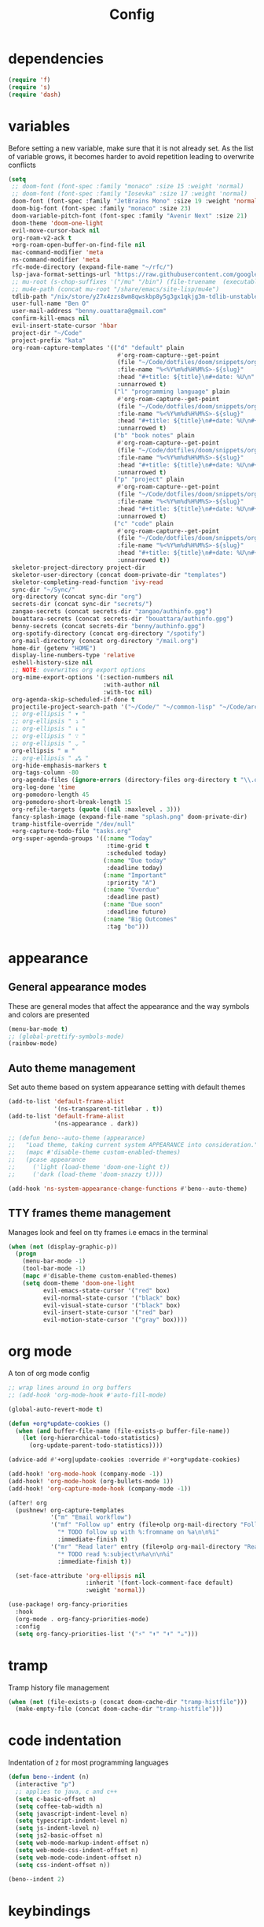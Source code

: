 #+TITLE: Config
* dependencies

#+begin_src emacs-lisp
(require 'f)
(require 's)
(require 'dash)
#+end_src

* variables

Before setting a new variable, make sure that it is not already set. As the
list of variable grows, it becomes harder to avoid repetition leading to
overwrite conflicts

#+begin_src emacs-lisp :results silent
(setq
 ;; doom-font (font-spec :family "monaco" :size 15 :weight 'normal)
 ;; doom-font (font-spec :family "Iosevka" :size 17 :weight 'normal)
 doom-font (font-spec :family "JetBrains Mono" :size 19 :weight 'normal :width 'normal)
 doom-big-font (font-spec :family "monaco" :size 23)
 doom-variable-pitch-font (font-spec :family "Avenir Next" :size 21)
 doom-theme 'doom-one-light
 evil-move-cursor-back nil
 org-roam-v2-ack t
 +org-roam-open-buffer-on-find-file nil
 mac-command-modifier 'meta
 ns-command-modifier 'meta
 rfc-mode-directory (expand-file-name "~/rfc/")
 lsp-java-format-settings-url "https://raw.githubusercontent.com/google/styleguide/gh-pages/eclipse-java-google-style.xml"
 ;; mu-root (s-chop-suffixes '("/mu" "/bin") (file-truename  (executable-find "mu")))
 ;; mu4e-path (concat mu-root "/share/emacs/site-lisp/mu4e")
 tdlib-path "/nix/store/y27x4zzs8wm8qwskbp8y5g3gx1qkjg3m-tdlib-unstable-2020-10-25/include/td/telegram"
 user-full-name "Ben O"
 user-mail-address "benny.ouattara@gmail.com"
 confirm-kill-emacs nil
 evil-insert-state-cursor 'hbar
 project-dir "~/Code"
 project-prefix "kata"
 org-roam-capture-templates '(("d" "default" plain
                               #'org-roam-capture--get-point
                               (file "~/Code/dotfiles/doom/snippets/org-roam/default.org")
                               :file-name "%<%Y%m%d%H%M%S>-${slug}"
                               :head "#+title: ${title}\n#+date: %U\n"
                               :unnarrowed t)
                              ("l" "programming language" plain
                               #'org-roam-capture--get-point
                               (file "~/Code/dotfiles/doom/snippets/org-roam/programming.org")
                               :file-name "%<%Y%m%d%H%M%S>-${slug}"
                               :head "#+title: ${title}\n#+date: %U\n#+filetags: programming\n"
                               :unnarrowed t)
                              ("b" "book notes" plain
                               #'org-roam-capture--get-point
                               (file "~/Code/dotfiles/doom/snippets/org-roam/book.org")
                               :file-name "%<%Y%m%d%H%M%S>-${slug}"
                               :head "#+title: ${title}\n#+date: %U\n#+filetags: book\n"
                               :unnarrowed t)
                              ("p" "project" plain
                               #'org-roam-capture--get-point
                               (file "~/Code/dotfiles/doom/snippets/org-roam/project.org")
                               :file-name "%<%Y%m%d%H%M%S>-${slug}"
                               :head "#+title: ${title}\n#+date: %U\n#+filetags: project\n"
                               :unnarrowed t)
                              ("c" "code" plain
                               #'org-roam-capture--get-point
                               (file "~/Code/dotfiles/doom/snippets/org-roam/code.org")
                               :file-name "%<%Y%m%d%H%M%S>-${slug}"
                               :head "#+title: ${title}\n#+date: %U\n#+filetags: interview\n"
                               :unnarrowed t))
 skeletor-project-directory project-dir
 skeletor-user-directory (concat doom-private-dir "templates")
 skeletor-completing-read-function 'ivy-read
 sync-dir "~/Sync/"
 org-directory (concat sync-dir "org")
 secrets-dir (concat sync-dir "secrets/")
 zangao-secrets (concat secrets-dir "zangao/authinfo.gpg")
 bouattara-secrets (concat secrets-dir "bouattara/authinfo.gpg")
 benny-secrets (concat secrets-dir "benny/authinfo.gpg")
 org-spotify-directory (concat org-directory "/spotify")
 org-mail-directory (concat org-directory "/mail.org")
 home-dir (getenv "HOME")
 display-line-numbers-type 'relative
 eshell-history-size nil
 ;; NOTE: overwrites org export options
 org-mime-export-options '(:section-numbers nil
                           :with-author nil
                           :with-toc nil)
 org-agenda-skip-scheduled-if-done t
 projectile-project-search-path '("~/Code/" "~/common-lisp" "~/Code/archives/Code")
 ;; org-ellipsis " ▾ "
 ;; org-ellipsis " ⤵ "
 ;; org-ellipsis " ↓ "
 ;; org-ellipsis " ∵ "
 ;; org-ellipsis " ⌄ "
 org-ellipsis " ≡ "
 ;; org-ellipsis " ⁂ "
 org-hide-emphasis-markers t
 org-tags-column -80
 org-agenda-files (ignore-errors (directory-files org-directory t "\\.org$" t))
 org-log-done 'time
 org-pomodoro-length 45
 org-pomodoro-short-break-length 15
 org-refile-targets (quote ((nil :maxlevel . 3)))
 fancy-splash-image (expand-file-name "splash.png" doom-private-dir)
 tramp-histfile-override "/dev/null"
 +org-capture-todo-file "tasks.org"
 org-super-agenda-groups '((:name "Today"
                            :time-grid t
                            :scheduled today)
                           (:name "Due today"
                            :deadline today)
                           (:name "Important"
                            :priority "A")
                           (:name "Overdue"
                            :deadline past)
                           (:name "Due soon"
                            :deadline future)
                           (:name "Big Outcomes"
                            :tag "bo")))
#+end_src

* appearance

** General appearance modes
These are general modes that affect the appearance and the way symbols and
colors are presented
#+begin_src emacs-lisp
(menu-bar-mode t)
;; (global-prettify-symbols-mode)
(rainbow-mode)
#+end_src
** Auto theme management
Set auto theme based on system appearance setting with default themes
#+begin_src emacs-lisp
(add-to-list 'default-frame-alist
             '(ns-transparent-titlebar . t))
(add-to-list 'default-frame-alist
             '(ns-appearance . dark))

;; (defun beno--auto-theme (appearance)
;;   "Load theme, taking current system APPEARANCE into consideration."
;;   (mapc #'disable-theme custom-enabled-themes)
;;   (pcase appearance
;;     ('light (load-theme 'doom-one-light t))
;;     ('dark (load-theme 'doom-snazzy t))))

(add-hook 'ns-system-appearance-change-functions #'beno--auto-theme)
#+end_src
** TTY frames theme management
Manages look and feel on tty frames i.e emacs in the terminal
#+begin_src emacs-lisp
(when (not (display-graphic-p))
  (progn
    (menu-bar-mode -1)
    (tool-bar-mode -1)
    (mapc #'disable-theme custom-enabled-themes)
    (setq doom-theme 'doom-one-light
          evil-emacs-state-cursor '("red" box)
          evil-normal-state-cursor '("black" box)
          evil-visual-state-cursor '("black" box)
          evil-insert-state-cursor '("red" bar)
          evil-motion-state-cursor '("gray" box))))
#+end_src

* org mode

A ton of org mode config
#+begin_src emacs-lisp
;; wrap lines around in org buffers
;; (add-hook 'org-mode-hook #'auto-fill-mode)

(global-auto-revert-mode t)

(defun +org*update-cookies ()
  (when (and buffer-file-name (file-exists-p buffer-file-name))
    (let (org-hierarchical-todo-statistics)
      (org-update-parent-todo-statistics))))

(advice-add #'+org|update-cookies :override #'+org*update-cookies)

(add-hook! 'org-mode-hook (company-mode -1))
(add-hook! 'org-mode-hook (org-bullets-mode 1))
(add-hook! 'org-capture-mode-hook (company-mode -1))

(after! org
  (pushnew! org-capture-templates
            '("m" "Email workflow")
            '("mf" "Follow up" entry (file+olp org-mail-directory "Follow up")
              "* TODO follow up with %:fromname on %a\n\n%i"
              :immediate-finish t)
            '("mr" "Read later" entry (file+olp org-mail-directory "Read later")
              "* TODO read %:subject\n%a\n\n%i"
              :immediate-finish t))

  (set-face-attribute 'org-ellipsis nil
                      :inherit '(font-lock-comment-face default)
                      :weight 'normal))

(use-package! org-fancy-priorities
  :hook
  (org-mode . org-fancy-priorities-mode)
  :config
  (setq org-fancy-priorities-list '("⚡" "⬆" "⬇" "☕")))
#+end_src

* tramp

Tramp history file management
#+begin_src emacs-lisp
(when (not (file-exists-p (concat doom-cache-dir "tramp-histfile")))
  (make-empty-file (concat doom-cache-dir "tramp-histfile")))
#+end_src

* code indentation

Indentation of =2= for most programming languages
#+begin_src emacs-lisp
(defun beno--indent (n)
  (interactive "p")
  ;; applies to java, c and c++
  (setq c-basic-offset n)
  (setq coffee-tab-width n)
  (setq javascript-indent-level n)
  (setq typescript-indent-level n)
  (setq js-indent-level n)
  (setq js2-basic-offset n)
  (setq web-mode-markup-indent-offset n)
  (setq web-mode-css-indent-offset n)
  (setq web-mode-code-indent-offset n)
  (setq css-indent-offset n))

(beno--indent 2)
#+end_src

* keybindings

** personal workspace keybindings
Most common keybindings I use to be more productive. The idea is to capture most
repetitive tasks under succinct keybindings.
#+begin_src emacs-lisp
(defun work-window-split-three ()
  (interactive)
  "Splits frame in three. With eshell on the bottom right
and org files on the top right. Keeps current window on the left."
  (progn  (dired-other-window org-spotify-directory)
          (+eshell/split-below)))

(map! :leader
      :desc "close current window"
      "0" #'evil-quit)

(map! :leader
      :desc "close other window"
      "9" #'delete-other-windows)

(map! :leader
      :desc "work window split"
      ">" #'beno--eshell-toggle-right)

(map! :desc "fuzzy search visible buffer"
      :leader
      "a" #'evil-avy-goto-char-2)

(map! :desc "line in visible buffer"
      :leader
      "A" #'avy-goto-line)

(map! :leader
      :desc "open file other window"
      "V" #'projectile-find-file-other-window)

(map! :leader
      :desc "open buffer other window"
      "v" #'switch-to-buffer-other-window)

(map! "C-s" #'consult-line)

(map! :leader
      :desc "delete buffer"
      "d" #'kill-buffer)

(map! :leader
      :desc "hide in level"
      "l" #'hs-hide-level)

(map! :leader
      :desc "show block"
      "L" #'hs-show-block)

(map! :leader
      :desc "find file at point"
      "/" #'find-file-at-point)

(map! :leader
      :desc "next workspace"
      "]" #'+workspace:switch-next)

(map! :leader
      :desc "previous workspace"
      "[" #'+workspace:switch-previous)

(map! :leader
      :desc "calendar"
      "o c" #'cfw:open-calendar-buffer)
#+end_src

* java

I use it at work so I might as well tune it
** eglot
Eglot is a minimal alternative to lsp-mode. However I haven't been able to
configure it to navigate to classpath dependencies. So I am not using it
for now. It will be a solid candidate when that is figured out since it doesn't
hang emacs as often as lsp-mode. Also eglot isn't java friendly. Integrating it
with java requires a lot of work done below.
#+begin_src emacs-lisp
;; setup lsp server for eglot
;; eglot doesn't recognize ~ for user home directory
;; (setq lsp-jar (concat home-dir  "/.emacs.d/.cache/lsp/eclipse.jdt.ls/plugins/org.eclipse.equinox.launcher_1.6.0.v20200915-1508.jar"))

;; (defun set-lsp-jar ()
;;   (setenv "CLASSPATH" lsp-jar))

;; (add-hook 'java-mode-hook #'set-lsp-jar)
#+end_src
** lsp-mode
Lsp-mode is the alternative to eglot that I am using now. It constantly hangs
emacs which is problematic but I haven't found a solution around it yet.
#+begin_src emacs-lisp
;; breadcrumb is a nice feature to know about, not using it now
;; (after! lsp-mode
;;   (lsp-headerline-breadcrumb-mode))

;; makes lsp-mode a little more bearable: hide all the UI noise
(after! (lsp-mode lsp-ui)
  (setq lsp-ui-sideline-show-code-actions nil
        lsp-ui-doc-enable nil)
  (lsp-ui-doc-mode -1))
#+end_src
** switch jvm
Integrated solution to switching JVM, alternative to jenv. Sets CLASSPATH in
current session.
#+begin_src emacs-lisp
(setq java-dir "/Library/Java/JavaVirtualMachines")
(setq java-home-suffix "/Contents/Home")

(defun beno--switch-jvm (chosen-jvm)
  (interactive (list
                (ivy-completing-read "Choose JVM:"
                                     (-filter
                                      (lambda (filename) (and (not (equal filename "."))
                                                         (not (equal filename ".."))))
                                      (directory-files java-dir)))))
  (let ((old-env (getenv "JAVA_HOME"))
        (home-path (concat java-dir "/" chosen-jvm java-home-suffix)))
    (setenv "JAVA_HOME" home-path)))
#+end_src

* project lifecycle

I have started experimenting with APIs of different languages. I need to
be able to create and delete projects in those languages on the fly.
** foundation
Project helper functions
#+begin_src emacs-lisp
;; TODO: refactor project creation logic in a =macro=
;; Give me a random name
(defun haikunate (token-range &optional prefix)
  "Generate random descriptive name.
A random adjective is chosen followed by a random nound and a random number."
  (let* ((adjectives '(autumn hidden bitter misty silent empty dry dark summer
                              icy delicate quiet white cool spring winter patient
                              twilight dawn crimson wispy weathered blue billowing
                              broken cold damp falling frosty green long late lingering
                              bold little morning muddy old red rough still small
                              sparkling throbbing shy wandering withered wild black
                              young holy solitary fragrant aged snowy proud floral
                              restless divine polished ancient purple lively nameless))
         (nouns '(waterfall river breeze moon rain wind sea morning
                            snow lake sunset pine shadow leaf dawn glitter forest
                            hill cloud meadow sun glade bird brook butterfly
                            bush dew dust field fire flower firefly feather grass
                            haze mountain night pond darkness snowflake silence
                            sound sky shape surf thunder violet water wildflower
                            wave water resonance sun wood dream cherry tree fog
                            frost voice paper frog smoke star))
         (adjective (seq-random-elt adjectives))
         (noun (seq-random-elt nouns))
         (suffix (cl-random token-range)))
    (if prefix
        (format "%s-%s-%s-%d" prefix adjective noun suffix)
      (format "%s-%s-%d" adjective noun suffix))))

(defun haikens (limit token-range prefix)
  "Generate LIMIT random names."
  (-map (lambda (n) (haikunate token-range prefix)) (number-sequence 1 limit)))
#+end_src
** java projects
Create java/mvn project
#+begin_src emacs-lisp
(defun create-java-project (artifact-id)
  (interactive
   (list
    (ivy-read "Project name: "
              (haikens 4 100 project-prefix))))
  (let* ((default-directory project-dir)
         (arch-version "1.4")
         (group-id "com.example")
         (app-version "0.1")
         (app-dir (concat project-dir "/" artifact-id))
         (app-projectile-path (concat app-dir "/.projectile"))
         (cmd "mvn")
         (args (list "archetype:generate"
                     "-DarchetypeGroupId=org.apache.maven.archetypes"
                     "-DarchetypeArtifactId=maven-archetype-simple"
                     (format "-DarchetypeVersion=%s" arch-version)
                     (format "-DgroupId=%s" group-id)
                     (format "-DartifactId=%s" artifact-id)
                     (format "-Dversion=%s" app-version))))
    (if (executable-find "mvn")
        (progn (apply #'doom-call-process cmd args)
               (f-touch app-projectile-path)
               (projectile-discover-projects-in-search-path)
               (when (fboundp 'lsp-workspace-folders-add)
                 (lsp-workspace-folders-add app-dir))
               (message "created project %s" artifact-id))
      (user-error "executable %s not found" cmd))))
#+end_src
** scala projects
create scala/sbt project
#+begin_src emacs-lisp
(defun create-scala-project (name)
  (interactive
   (list
    (ivy-read "Project name: "
              (haikens 4 100 project-prefix))))
  (let* ((default-directory project-dir)
         (app-dir (concat project-dir "/" name))
         (app-projectile-path (concat app-dir "/.projectile"))
         (cmd "sbt")
         (args (list "new"
                     "scala/scala-seed.g8"
                     (format "--name=%s" name))))
    (if (executable-find cmd)
        (progn (apply #'doom-call-process cmd args)
               (f-touch app-projectile-path)
               (projectile-discover-projects-in-search-path)
               (message "created project %s" name))
      (user-error "executable %s not found" cmd))))
#+end_src
** clojure projects
Create clojure/lein project
#+begin_src emacs-lisp
(defun create-clojure-project (name)
  (interactive
   (list
    (ivy-read "Project name: "
              (haikens 4 100 project-prefix))))
  (let* ((default-directory project-dir)
         (app-dir (concat project-dir "/" name))
         (app-projectile-path (concat app-dir "/.projectile"))
         (cmd "lein")
         (args (list "new"
                     "app"
                     name)))
    (if (executable-find cmd)
        (progn (apply #'doom-call-process cmd args)
               (f-touch app-projectile-path)
               (projectile-discover-projects-in-search-path)
               (message "created project %s" name))
      (user-error "executable %s not found" cmd))))
#+end_src
** common lisp projects
Create common lisp project with quickproject
#+begin_src emacs-lisp
(defun create-common-lisp-project (name)
  (interactive
   (list
    (ivy-read "Project name: "
              (haikens 4 100 project-prefix))))
  (let* ((default-directory project-dir)
         (app-dir (concat project-dir "/" name))
         (app-projectile-path (concat app-dir "/.projectile"))
         (cmd "sbcl")
         (args (list "--eval"
                     "(ql:quickload :quickproject)"
                     "--eval"
                     (format "(quickproject:make-project #p\"%s\"  :name \"%s\")" app-dir name)
                     )))
    (if (executable-find cmd)
        (progn (apply #'doom-call-process cmd args)
               (f-touch app-projectile-path)
               (projectile-discover-projects-in-search-path)
               (message "created project %s" name))
      (user-error "executable %s not found" cmd))))
#+end_src
** project deletion
Delete =haiken= projects
#+begin_src emacs-lisp
(defun delete-project (project-path)
  "Delete mvn project.
Delete mvn project at PROJECT-PATH by removing project from lsp workspaces,
removing project from projectile and deleting project folders.
Beware using this command given that it's destructive and non reversible."
  (interactive
   (list
    (ivy-read "Project name: "
              (if counsel-projectile-remove-current-project
                  (projectile-relevant-known-projects)
                projectile-known-projects))))
  (let* ((project-name (car (last (s-split "/" (string-trim project-path "/" "/"))))))
    (progn (when (fboundp 'lsp-workspace-folders-remove)
             (lsp-workspace-folders-remove project-path))
           (when (+workspace-exists-p project-name)
             (+workspace-delete project-name))
           (projectile-remove-known-project (concat (string-trim-right project-path "/") "/"))
           (f-delete project-path t)
           (message "deleted project %s" project-path))))

(defun projects-cleanup ()
  "Delete all test projects."
  (interactive)
  (let* ((projects (f-directories project-dir))
         (matches  (-filter (lambda (project) (s-contains? project-prefix project)) projects)))
    (seq-do #'delete-project matches)))
#+end_src
** project lifecycle keybindings
Bring project lifecycle management to your fingertips
#+begin_src emacs-lisp
(map! :leader
      (:prefix-map ("o" . "open")
       (:prefix ("s" . "spotify")
        (:prefix ("p" . "projects")
         :desc "create java project" "j" #'create-java-project
         :desc "create scala project" "s" #'create-scala-project
         :desc "create clojure project" "c" #'create-clojure-project
         :desc "create common lisp project" "l" #'create-common-lisp-project
         :desc "delete project" "d" #'delete-project
         :desc "delete all test projects" "D" #'projects-cleanup))))
#+end_src

* email

I started managing my email with mu4e
** accounts
#+begin_src emacs-lisp
;; (add-to-list 'load-path mu4e-path)
(set-email-account! "Spotify"
  '((mu4e-sent-folder       . "/spotify/sent")
    (mu4e-drafts-folder     . "/spotify/drafts")
    (mu4e-trash-folder      . "/spotify/trash")
    (mu4e-refile-folder     . "/spotify/All Mail")
    (smtpmail-smtp-user     . "zangao@spotify")
    (smtpmail-smtp-server   . "smtp.gmail.com")
    (smtpmail-smtp-service  . 465)
    (smtpmail-stream-type   . ssl)
    (user-mail-address      . "zangao@spotify.com")    ;; only needed for mu < 1.4
    )
  t)

(set-email-account! "Protonmail"
  '((mu4e-sent-folder       . "/protonmail/sent")
    (mu4e-drafts-folder     . "/protonmail/drafts")
    (mu4e-trash-folder      . "/protonmail/trash")
    (mu4e-refile-folder     . "/protonmail/All Mail")
    (smtpmail-smtp-user     . "benny.ouattara@protonmail.com")
    (smtpmail-smtp-server   . "127.0.0.1")
    (smtpmail-smtp-service  . 1025)
    (smtpmail-stream-type   . starttls)
    (user-mail-address      . "benny.ouattara@protonmail.com")    ;; only needed for mu < 1.4
    )
  t)

(set-email-account! "Gmail"
  '((mu4e-sent-folder       . "/gmail/sent")
    (mu4e-drafts-folder     . "/gmail/drafts")
    (mu4e-trash-folder      . "/gmail/trash")
    (mu4e-refile-folder     . "/gmail/All Mail")
    (smtpmail-smtp-user     . "benny.ouattara@gmail.com")
    (smtpmail-smtp-server   . "smtp.gmail.com")
    (smtpmail-smtp-service  . 465)
    (smtpmail-stream-type   . ssl)
    (user-mail-address      . "benny.ouattara@gmail.com") ;; only needed for mu < 1.4
    )
  t)

;; this won't work temporarily for protonmail as certificates are being moved to /etc/ssl/certs
(with-eval-after-load 'gnutls
  (add-to-list 'gnutls-trustfiles "~/.config/certificates/protonmail.crt"))

;; (add-hook 'message-send-hook 'org-mime-confirm-when-no-multipart)
#+end_src
** Bookmarks
#+begin_src emacs-lisp
(setq mu4e-bookmarks
      '((:name "Unread messages" :query "flag:unread AND NOT flag:trashed" :key 117)
        (:name "Today's messages" :query "date:today..now" :key 116)
        (:name "Last 7 days" :query "date:7d..now" :hide-unread t :key 119)
        (:name "Messages with images" :query "mime:image/*" :key 112)
        (:name "Fragomen" :query "fragomen" :hide-unread t :key 102)))
#+end_src
** mail management
Quickly take actions such as read later or follow up on emails
#+begin_src emacs-lisp
(defun beno--capture-mail-follow-up (msg)
  (interactive)
  (call-interactively 'org-store-link)
  (org-capture nil "mf"))

(defun beno--capture-mail-read-later (msg)
  (interactive)
  (call-interactively 'org-store-link)
  (org-capture nil "mr"))

;; store query link is convenient for capturing search query for use in org mail
(defun beno--store-mu4e-query-link ()
  (interactive)
  (let ((mu4e-org-link-query-in-headers-mode t))
    (call-interactively 'org-store-link)))

(after! mu4e
  (add-to-list 'mu4e-headers-actions '("follow up" . beno--capture-mail-follow-up) t)
  (add-to-list 'mu4e-view-actions '("follow up" . beno--capture-mail-follow-up) t)
  (add-to-list 'mu4e-headers-actions '("read later" . beno--capture-mail-read-later) t)
  (add-to-list 'mu4e-view-actions '("read later" . beno--capture-mail-read-later) t))
#+end_src

* dired

** dired single
Ability to navigate in and out of directories with h and l
#+begin_src emacs-lisp
(after! dired-single
  (map! :after dired-single
        :map dired-mode-map
        :n "h" 'dired-single-up-directory
        :n "l" 'dired-single-buffer))
#+end_src

* eshell

I use eshell because it is more integrated in emacs therefore more extensible
** json output formatter
formats all json output coming through eshell, avoid the need to use tools such
as jq since it already integrates json output right within eshell
#+begin_src emacs-lisp
(defun beno--valid-json? (maybe-json)
  "Validate MAYBE-JSON is json."
  (condition-case nil
      (progn
        (json-read-from-string maybe-json)
        t)
    (error nil)))

;; TODO: refactor these variables in a cons e.g (cons beg end)
(setq beno--eshell-output-beg nil)
(setq beno--eshell-output-end nil)

(defun beno--eshell-json-print ()
  (let* ((start (marker-position eshell-last-output-start))
         (end (marker-position eshell-last-output-end))
         (partial-output (buffer-substring start end)))
    (if (s-matches? eshell-prompt-regexp partial-output)
        (condition-case nil
            (progn
              (when (and beno--eshell-output-beg
                         beno--eshell-output-end
                         (beno--valid-json? (buffer-substring beno--eshell-output-beg
                                                              beno--eshell-output-end)))
                (json-pretty-print beno--eshell-output-beg beno--eshell-output-end))
              (setq beno--eshell-output-beg nil)
              (setq beno--eshell-output-end nil))
          (error (progn
                   (setq beno--eshell-output-beg nil)
                   (setq beno--eshell-output-end nil))))
      (progn
        (unless beno--eshell-output-beg
          (setq beno--eshell-output-beg (marker-position eshell-last-output-start)))
        (setq beno--eshell-output-end (marker-position eshell-last-output-end))))))

(with-eval-after-load 'eshell
  (add-to-list 'eshell-output-filter-functions
               #'beno--eshell-json-print))
#+end_src

** making eshell java friendly
#+begin_src emacs-lisp
(defun project-tests (project-path)
  "Extract java TESTS at PROJECT-PATH."
  (-filter (lambda (filename) (or (s-contains? "IT.java" filename)
                             (s-contains? "Test.java" filename)))
           (-map (lambda (filepath) (-last-item  (s-split "/" filepath)))
                 (f-files project-path nil t))))

(defun test-to-run (test-name)
  "Prompt for TEST-NAME to run."
  (interactive
   (list  (ivy-read "Test to run: "
                    (project-tests default-directory))))
  (format "clear && mvn clean -Dtest=%s -DfailIfNoTests=false test" test-name))

(defun package-no-test ()
  "Command to package application without running tests"
  (format "clear && mvn -Dmaven.test.skip=true clean package"))

(defun package-verify ()
  "Command to verify application"
  (format "clear && mvn clean verify"))

(defun package-compile ()
  "Command to verify application"
  (format "clear && mvn clean compile"))

(defun eshell/pkg ()
  "Package java application."
  (insert (package-no-test)))

(defun eshell/compile ()
  "Compile java application."
  (insert (package-compile)))

(defun eshell/verify ()
  "Verify java application."
  (insert (package-verify)))

(defun eshell/gst (&rest args)
  "Quickly jumps to magit-status."
    (magit-status (pop args) nil)
    (eshell/echo))

(defun eshell/test ()
  "Run java tests."
  (eshell/cd-to-project)
  (+eshell/goto-end-of-prompt)
  (insert (call-interactively 'test-to-run)))
#+end_src

** eshell placement
#+begin_src emacs-lisp
(setf +main-eshell-popup+ "*doom:eshell-popup:main*")

(defun beno--eshell-toggle-right (arg &optional command)
  "Toggle eshell popup window to the right"
  (interactive "P")
  (let ((eshell-buffer
         (get-buffer-create +main-eshell-popup+))
        confirm-kill-processes
        current-prefix-arg)
    (when arg
      (when-let (win (get-buffer-window eshell-buffer))
        (delete-window win))
      (when (buffer-live-p eshell-buffer)
        (with-current-buffer eshell-buffer
          (fundamental-mode)
          (erase-buffer))))
    (if-let (win (get-buffer-window eshell-buffer))
        (let (confirm-kill-processes)
          (delete-window win)
          (ignore-errors (kill-buffer eshell-buffer)))
      (with-current-buffer eshell-buffer
        (doom-mark-buffer-as-real-h)
        (if (eq major-mode 'eshell-mode)
            (run-hooks 'eshell-mode-hook)
          (eshell-mode))
        (when command
          (+eshell-run-command command eshell-buffer)))
      (pop-to-buffer eshell-buffer))))

(defun beno--eshell-split-right ()
  "Create a new eshell window 2/3 to the right of the current one."
  (interactive)
  (let* ((ignore-window-parameters t)
         (dedicated-p (window-dedicated-p))
         (+eshell-enable-new-shell-on-split
          (or +eshell-enable-new-shell-on-split (frame-parameter nil 'saved-wconf))))
    (select-window (split-window-horizontally (* 2 (/ (window-total-width) 3))))
    (+eshell--bury-buffer dedicated-p)))
#+end_src
* emacs nano

#+begin_src emacs-lisp
;; (require 'load-nano)
#+end_src

* avy

** avy actions
#+begin_src emacs-lisp
(defun avy-action-kill-whole-line (pt)
  (save-excursion
    (goto-char pt)
    (kill-whole-line))
  (select-window
   (cdr
    (ring-ref avy-ring 0)))
  t)

(defun avy-action-teleport-whole-line (pt)
    (avy-action-kill-whole-line pt)
    (save-excursion (yank)) t)

(defun avy-action-mark-to-char (pt)
  (activate-mark)
  (goto-char pt))

(defun avy-action-helpful (pt)
  (save-excursion
    (goto-char pt)
    (helpful-at-point))
  (select-window
   (cdr (ring-ref avy-ring 0)))
  t)

(defun avy-action-embark (pt)
  (unwind-protect
      (save-excursion
        (goto-char pt)
        (embark-act))
    (select-window
     (cdr (ring-ref avy-ring 0))))
  t)

(after! avy
  (setf (alist-get ?D avy-dispatch-alist) 'avy-action-kill-whole-line
        (alist-get ?T avy-dispatch-alist) 'avy-action-teleport-whole-line
        (alist-get ?Z  avy-dispatch-alist) 'avy-action-mark-to-char
        (alist-get ?H avy-dispatch-alist) 'avy-action-helpful
        (alist-get ?\; avy-dispatch-alist) 'avy-action-embark))
#+end_src

* cp

#+begin_src emacs-lisp
(cl-defstruct solution-info
  (ext nil :read-only t)
  (dir nil :read-only t)
  (template nil :read-only t))

(defun initialize-lang-info ()
  (let ((lang-info (make-hash-table))
    (python-info (make-solution-info :ext "py" :dir "~/Code/algo-python" :template "import sys

sys.stdin = open(\"input.txt\", \"r\")
sys.stdout = open(\"output.txt\", \"w\")
sys.stderr = open(\"err.txt\", \"w\")"))
    (scala-info (make-solution-info :ext "scala" :dir "~/Code/algo-scala" :template "import sys

sys.stdin = open(\"input.txt\", \"r\")
sys.stdout = open(\"output.txt\", \"w\")
sys.stderr = open(\"err.txt\", \"w\")")))
    (puthash :python python-info lang-info)
    (puthash :scala scala-info lang-info)
    lang-info))

(defun cp-solve (language problem-name)
  (interactive "slang: \nsproblem name: \n")
  (let* ((info-table (initialize-lang-info))
         (lang (doom-keyword-intern language))
         (lang-info (gethash lang info-table))
         (solution-directory (solution-info-dir lang-info))
         (ext (solution-info-ext lang-info))
         (lang-template (solution-info-template lang-info))
         (solution-directory-path (concat solution-directory "/" problem-name))
         (solution-file-path (concat solution-directory-path "/" "sol." ext))
         (input-file-path (concat solution-directory-path "/" "input.txt"))
         (output-file-path (concat solution-directory-path "/" "output.txt"))
         (error-file-path (concat solution-directory-path "/" "err.txt"))
         (file-paths (list input-file-path output-file-path error-file-path solution-file-path))
         (height (/ (window-total-height) 4)))
    (make-directory solution-directory-path 'parents)
    (-map #'f-touch file-paths)
    (with-current-buffer (find-file solution-file-path)
      (when (= (buffer-size) 0) (insert lang-template))
      (save-buffer))
    (let ((eshell-buffer-name "*cp:eshell*"))
      (eshell))
    (display-buffer (find-file-noselect error-file-path))
    (display-buffer (find-file-noselect output-file-path))
    (display-buffer (find-file-noselect input-file-path))))
#+end_src

* auto save buffers

Automatically save buffers on focus change
#+begin_src emacs-lisp
(defun save-all-buffers ()
  (save-some-buffers t))

(add-to-list 'doom-switch-buffer-hook #'save-all-buffers)
(add-to-list 'doom-switch-window-hook #'save-all-buffers)
(add-to-list 'doom-switch-frame-hook #'save-all-buffers)
#+end_src

* wgrep

** sensible faces
some doom themes don't deal well with wgrep faces, this is a sensible default
#+begin_src emacs-lisp
(custom-set-faces!
  '(wgrep-face :background "#aceaac" :foreground "#004c00"))
#+end_src

* authsource

manage secrets
#+begin_src emacs-lisp
(pcase (user-login-name)
  ("zangao" (pushnew! auth-sources zangao-secrets))
  ("bouattara" (pushnew! auth-sources bouattara-secrets))
  ("benny" (pushnew! auth-sources benny-secrets)))
#+end_src

* SQL

Sensible SQL configs
#+begin_src emacs-lisp
(defun beno--read-db-password (db)
  (if-let ((result (auth-source-search :database db)))
    (funcall (plist-get  (car result) :secret))))

(defun beno--sql-authenticator (wallet product user server database port)
  (beno--read-db-password database))

(after! sql
  (setq
        setcheckerpwd (beno--read-db-password "setchecker_runs")
        sql-password-search-wallet-function #'beno--sql-authenticator
        sql-password-wallet zangao-secrets
        sql-connection-alist `(("setchecker-cloudsql-connection"
                                (sql-product 'postgres)
                                (sql-user "postgres")
                                ;; password reading is done through pgpass since psql cli does't support password passing
                                ;; this line just makes sure that sql.el doesn't ask us for the a dummy password
                                (sql-password ,setcheckerpwd)
                                (sql-database "setchecker_runs")
                                (sql-server "localhost")
                                (sql-port 5432)))
        sql-postgres-login-params '(user password database server)))
#+end_src

* compilation
Use ~comint~ and ~compile~ to ease project compilation
#+begin_src emacs-lisp :results silent
(defun beno--mvn-root-dir ()
  (or (locate-dominating-file buffer-file-name ".git")
 (projectile-project-root)))

(defun beno--run-mvn-command (command)
  (interactive "sCommand: ")
  (let ((default-directory (beno--mvn-root-dir))
        (compilation-read-command nil)
        (compile-command (format "sh mvn %s" command)))
    (call-interactively #'compile)))

(defun beno--mvn-project-tests (project-path)
  "Extract java TESTS at PROJECT-PATH."
  (-filter (lambda (filename) (or (s-contains? "IT.java" filename)
                                  (s-contains? "Test.java" filename)))
           (-map (lambda (filepath) (-last-item  (s-split "/" filepath)))
                 (f-files project-path nil t))))

(defun beno--mvn-test-to-run (test-name)
  "Prompt for TEST-NAME to run."
  (interactive
   (list  (ivy-read "Test to run: "
                    (beno--mvn-project-tests (beno--mvn-root-dir)))))
  (format "clean -DfailIfNoTests=false -Dtest=%s test" test-name))

(map! :after cc-mode
      :map java-mode-map
      :localleader
      (:prefix ("c" . "Compile")
       :desc "Compile mvn project"  "c" (cmd! (beno--run-mvn-command "clean compile"))
       :desc "Verify mvn project"   "v" (cmd! (beno--run-mvn-command "clean verify"))
       :desc "Package mvn project"  "p" (cmd! (beno--run-mvn-command "clean package"))
       :desc "Package mvn project - skip tests"  "P" (cmd! (beno--run-mvn-command "-Dmaven.test.skip=true clean package"))
       :desc "Test mvn project"  "t" (cmd! (beno--run-mvn-command "clean test"))
       :desc "Integration test mvn project"  "i" (cmd! (beno--run-mvn-command "-Dtest=SomeNonExistingTestClass -DfailIfNoTests=false integration-test"))
       :desc "Run test"  "T" (cmd! (beno--run-mvn-command (call-interactively #'beno--mvn-test-to-run)))
       ))
#+end_src

* dotfiles access
quickly access files in ~/Code/dotfiles/
#+begin_src emacs-lisp
(defun find-in-dotfiles ()
  "Open a file somewhere in ~/Code/dotfiles/ via a fuzzy filename search."
  (interactive)
  (doom-project-find-file (expand-file-name "~/Code/dotfiles")))

(defun browse-dotfiles ()
  "Browse the files in ~/Code/dotfiles/"
  (interactive)
  (doom-project-browse (expand-file-name "~/Code/dotfiles")))
#+end_src
* projectile
doom uses ~.project~ to mark projects so it adds it as a projectile marker. However the java language server also generates ~.project~ file for each imported module. In a multi-module java setting, projectile ends up considering each sub-module as project instead of the root project. Remove ~.project~ as a project marker since I don't use doom projects anyway
#+begin_src emacs-lisp
(after! projectile
  (setq projectile-project-root-files-bottom-up
        (remove ".project" projectile-project-root-files-bottom-up)))
#+end_src
* window management
Determine where windows go
#+begin_src emacs-lisp
(set-popup-rule! +main-eshell-popup+ :size 0.33 :vslot -4 :select t :quit nil :ttl t :side 'right)
(set-popup-rule! "*cp:eshell*" :size 0.40 :height 0.25 :slot 90 :select t :quit nil :ttl t :side 'right)
(set-popup-rule! "err.txt" :size 0.40 :height 0.25 :slot 100 :select t :quit nil :ttl t :side 'right :modeline t)
(set-popup-rule! "output.txt" :size 0.40 :height 0.25 :slot 110 :select t :quit nil :ttl t :side 'right :modeline t)
(set-popup-rule! "input.txt" :size 0.40 :height 0.25 :slot 120 :select t :quit nil :ttl t :side 'right :modeline t)
(set-popup-rule! "*SQL:" :size 0.33 :vslot -4 :select t :quit nil :ttl t :side 'bottom)
(set-popup-rule! "^\\*compilation.*" :size 0.33 :vslot -4 :select t :quit nil :ttl t :side 'right)
;; (set-popup-rule! "^2022" :size 0.40 :vslot -4 :select t :ttl t :quit nil :side 'right)
;; (set-popup-rule! "^2021" :size 0.40 :vslot -4 :select t :ttl t :quit nil :side 'right)
;; (set-popup-rule! "^\\*Org Agenda" :side 'bottom :size 0.90 :select t :ttl nil)
;; (set-popup-rule! "^CAPTURE.*\\.org$" :side 'bottom :size 0.90 :select t :ttl nil)
;; (set-popup-rule! "org$" :size 0.33 :vslot -4 :select t :ttl t :quit nil :side 'right)
#+end_src
